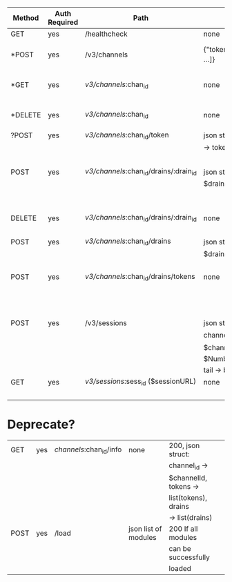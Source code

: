 | Method | Auth Required | Path                                   | Parameters                      | Returns                                                                | Purpose              | Module                    |
|--------+---------------+----------------------------------------+---------------------------------+------------------------------------------------------------------------+----------------------+---------------------------+
| GET    | yes           | /healthcheck                           | none                            | 200 if healthy                                                         |                      |                           |
| *POST  | yes           | /v3/channels                           | {"tokens": ["token_name", ...]} | 301 to /v3/channels/<channel_id>, non 301 on error                     | Create a channel     | logplex_channels_rest.erl |
| *GET   | yes           | /v3/channels/:chan_id                  | none                            | 200 + { "channel_id": :chan_id, "tokens": [ ... ], "drains": [ ... ] } | Returns channel info | logplex_channels_rest.erl |
| *DELETE | yes           | /v3/channels/:chan_id                  | none                            | 204 No Content on success, or non-204 otherwise                        | Deletes a channel    | logplex_channels_rest.erl |
| ?POST  | yes           | /v3/channels/:chan_id/token            | json struct of name             | 201 on token creation                                                  |                      | logplex_channels_rest.erl |
|        |               |                                        | -> token_name                   | + json description of                                                  |                      |                           |
|        |               |                                        |                                 | token                                                                  |                      |                           |
| POST   | yes           | /v3/channels/:chan_id/drains/:drain_id | json struct: url ->             | 201 on creation, 409                                                   |                      | logplex_drains_rest.erl   |
|        |               |                                        | $drainDest                      | on duplicate drain,                                                    |                      |                           |
|        |               |                                        |                                 | 422 on invalid drain                                                   |                      |                           |
|        |               |                                        |                                 | url                                                                    |                      |                           |
| DELETE | yes           | /v3/channels/:chan_id/drains/:drain_id | none                            | 200 on delete, 404 on                                                  |                      | logplex_drains_rest.erl   |
|        |               |                                        |                                 | not found                                                              |                      |                           |
| POST   | yes           | /v3/channels/:chan_id/drains           | json struct url ->              | 201 on create, 409 on                                                  |                      | logplex_drains_rest.erl   |
|        |               |                                        | $drainDest                      | duplicate, 422 if                                                      |                      |                           |
|        |               |                                        |                                 | invalid                                                                |                      |                           |
| POST   | yes           | /v3/channels/:chan_id/drains/tokens    | none                            | 201, json struct: id                                                   |                      | logplex_drains_rest.erl   |
|        |               |                                        |                                 | -> $drainId, token ->                                                  |                      |                           |
|        |               |                                        |                                 | $drainToken, msg ->                                                    |                      |                           |
|        |               |                                        |                                 | $usertext                                                              |                      |                           |
| POST   | yes           | /v3/sessions                           | json struct of                  | 201 + json struct:                                                     |                      | logplex_sessions_rest.erl |
|        |               |                                        | channel_id ->                   | url -> $sessionURL                                                     |                      |                           |
|        |               |                                        | $channelID, num ->              |                                                                        |                      |                           |
|        |               |                                        | $NumberOfLogsToFetch,           |                                                                        |                      |                           |
|        |               |                                        | tail -> bool                    |                                                                        |                      |                           |
| GET    | yes           | /v3/sessions/:sess_id ($sessionURL)    | none                            | 200, logplex_tail                                                      |                      | logplex_sessions_rest.erl |
|        |               |                                        |                                 | data (non-http)                                                        |                      |                           |


* Deprecate?

| GET    | yes           | /channels/:chan_id/info                | none                  | 200, json struct:     |         |
|        |               |                                        |                       | channel_id ->         |         |
|        |               |                                        |                       | $channelId, tokens -> |         |
|        |               |                                        |                       | list(tokens), drains  |         |
|        |               |                                        |                       | -> list(drains)       |         |
| POST   | yes           | /load                                  | json list of modules  | 200 If all modules    |         |
|        |               |                                        |                       | can be successfully   |         |
|        |               |                                        |                       | loaded                |         |
